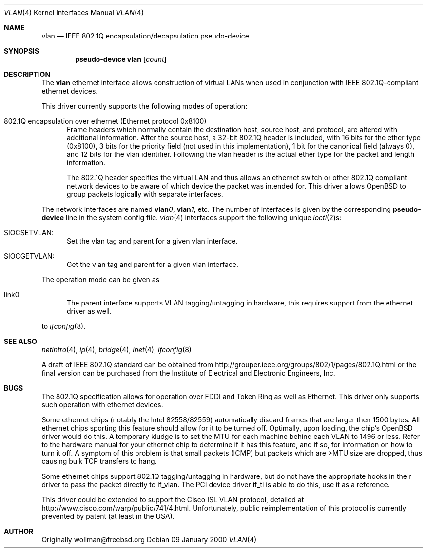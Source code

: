 .\" $OpenBSD: src/share/man/man4/vlan.4,v 1.1 2000/04/26 19:00:57 chris Exp $
.\"
.Dd 09 January 2000
.Dt VLAN 4
.Os
.Sh NAME
.Nm vlan
.Nd "IEEE 802.1Q encapsulation/decapsulation pseudo-device"
.Sh SYNOPSIS
.Cd pseudo-device vlan Op Ar count
.Sh DESCRIPTION
The
.Nm vlan
ethernet interface allows construction of virtual LANs when used in
conjunction with IEEE 802.1Q-compliant ethernet devices.
.Pp
This driver currently supports the following modes of operation:
.Bl -tag -width abc
.It 802.1Q encapsulation over ethernet (Ethernet protocol 0x8100)
Frame headers which normally contain the destination host, source host, and
protocol, are altered with additional information.  After the source host,
a 32-bit 802.1Q header is included, with 16 bits for the ether type (0x8100), 3 
bits for the priority field (not used in this implementation), 1 bit for
the canonical field (always 0), and 12 bits for the vlan identifier.  Following
the vlan header is the actual ether type for the packet and length information.
.Pp
The 802.1Q header specifies the virtual LAN
and thus allows an ethernet switch or other 802.1Q compliant
network devices to be aware of which device the packet was intended for.
This driver allows OpenBSD to group packets logically with separate
interfaces.
.El
.Pp
The network interfaces are named
.Sy vlan Ns Ar 0 ,
.Sy vlan Ns Ar 1 ,
etc.
The number of interfaces is given by the corresponding
.Sy pseudo-device
line in the system config file.
.Xr vlan 4
interfaces support the following unique
.Xr ioctl 2 Ns s :
.Bl -tag -width aaa
.It SIOCSETVLAN: 
Set the vlan tag and parent for a given vlan interface.
.It SIOCGETVLAN: 
Get the vlan tag and parent for a given vlan interface.
.Pp
.El
The operation mode can be given as 
.Bl -tag -width bbb
.It link0
The parent interface supports VLAN tagging/untagging in hardware,
this requires support from the ethernet driver as well. 
.El
.Pp
to
.Xr ifconfig 8 .
.Pp
.Sh SEE ALSO
.Xr netintro 4 ,
.Xr ip 4 ,
.Xr bridge 4 ,
.Xr inet 4 ,
.Xr ifconfig 8
.Pp
A draft of IEEE 802.1Q standard can be obtained from
http://grouper.ieee.org/groups/802/1/pages/802.1Q.html
or the final version can be purchased from the
Institute of Electrical and Electronic Engineers, Inc.
.Sh BUGS
The 802.1Q specification allows for operation over FDDI and Token Ring
as well as Ethernet.  
This driver only supports such operation with ethernet devices.
.Pp
Some ethernet chips (notably the Intel 82558/82559) automatically
discard frames that are larger then 1500 bytes.  All ethernet
chips sporting this feature should allow for it to be turned off.
Optimally, upon loading, the chip's OpenBSD driver would do this.
A temporary kludge is to set the MTU for each machine behind each VLAN to
1496 or less.  Refer to the hardware manual for your ethernet chip to determine
if it has this feature, and if so, for information on how to turn it off.
A symptom of this problem is that small packets (ICMP)
but packets which are >MTU size are dropped, thus causing
bulk TCP transfers to hang.
.Pp
Some ethernet chips support 802.1Q tagging/untagging in hardware, but
do not have the appropriate hooks in their driver to pass the packet
directly to if_vlan.  The PCI device driver if_ti is able to do this,
use it as a reference.
.Pp
This driver could be extended to support the Cisco ISL VLAN protocol,
detailed at http://www.cisco.com/warp/public/741/4.html.  Unfortunately,
public reimplementation of this protocol is currently prevented by patent
(at least in the USA).
.Pp
.Sh AUTHOR
Originally wollman@freebsd.org
